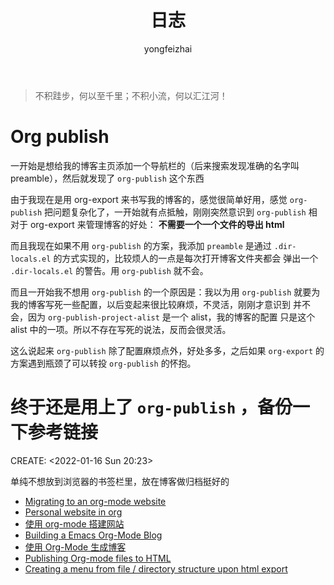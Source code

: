 #+TITLE: 日志
#+AUTHOR: yongfeizhai
# #+HTML_HEAD: <link rel="stylesheet" type="text/css" href="../static/css/style.css"/>
# #+SETUPFILE: ./org/theme-bigblow.setup
#+OPTIONS: toc:nil

#+begin_quote
不积跬步，何以至千里；不积小流，何以汇江河！
#+end_quote

* Org publish

一开始是想给我的博客主页添加一个导航栏的（后来搜索发现准确的名字叫
preamble），然后就发现了 =org-publish= 这个东西

由于我现在是用 org-export 来书写我的博客的，感觉很简单好用，感觉
=org-publish= 把问题复杂化了，一开始就有点抵触，刚刚突然意识到
=org-publish= 相对于 org-export 来管理博客的好处： *不需要一个一个文件的导出 html*

而且我现在如果不用 =org-publish= 的方案，我添加 =preamble= 是通过
=.dir-locals.el= 的方式实现的，比较烦人的一点是每次打开博客文件夹都会
弹出一个 =.dir-locals.el= 的警告。用 =org-publish= 就不会。

而且一开始我不想用 =org-publish= 的一个原因是：我以为用 =org-publish=
就要为我的博客写死一些配置，以后变起来很比较麻烦，不灵活，刚刚才意识到
并不会，因为 =org-publish-project-alist= 是一个 alist，我的博客的配置
只是这个 alist 中的一项。所以不存在写死的说法，反而会很灵活。

这么说起来 =org-publish= 除了配置麻烦点外，好处多多，之后如果
=org-export= 的方案遇到瓶颈了可以转投 =org-publish= 的怀抱。

* 终于还是用上了 =org-publish= ，备份一下参考链接
CREATE: <2022-01-16 Sun 20:23>

单纯不想放到浏览器的书签栏里，放在博客做归档挺好的

- [[https://vincent.demeester.fr/posts/2020-03-22-org-mode-website.html][Migrating to an org-mode website]]
- [[https://thibaultmarin.github.io/blog/posts/2016-11-13-Personal_website_in_org.html#org3371cfb][Personal website in org]]
- [[http://www.zhangjiee.com/blog/2019/build-site-with-org-mode.html][使用 org-mode 搭建网站]]
- [[https://www.taingram.org/blog/org-mode-blog.html][Building a Emacs Org-Mode Blog]]
- [[https://www.shellcodes.org/Emacs/%E4%BD%BF%E7%94%A8Org-Mode%E7%94%9F%E6%88%90%E5%8D%9A%E5%AE%A2.html][使用 Org-Mode 生成博客]]
- [[https://orgmode.org/worg/org-tutorials/org-publish-html-tutorial.html][Publishing Org-mode files to HTML]]
- [[https://emacs.stackexchange.com/questions/18818/creating-a-menu-from-file-directory-structure-upon-html-export][Creating a menu from file / directory structure upon html export]]
